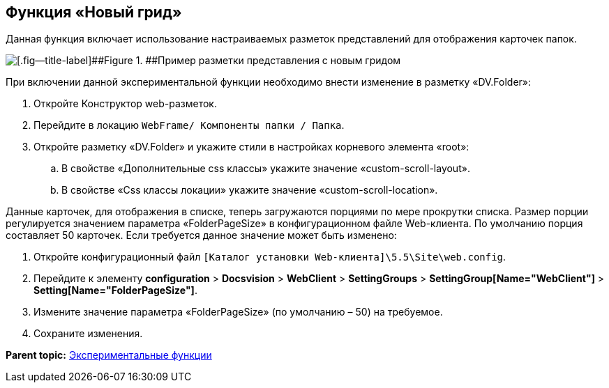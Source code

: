 
== Функция «Новый грид»

Данная функция включает использование настраиваемых разметок представлений для отображения карточек папок.

image::expFunction_grid.png[[.fig--title-label]##Figure 1. ##Пример разметки представления с новым гридом]

При включении данной экспериментальной функции необходимо внести изменение в разметку «DV.Folder»:

. Откройте Конструктор web-разметок.
. Перейдите в локацию [.ph .filepath]`WebFrame/ Компоненты папки / Папка`.
. Откройте разметку «DV.Folder» и укажите стили в настройках корневого элемента «root»:
[loweralpha]
.. В свойстве «Дополнительные css классы» укажите значение «custom-scroll-layout».
.. В свойстве «Css классы локации» укажите значение «custom-scroll-location».

Данные карточек, для отображения в списке, теперь загружаются порциями по мере прокрутки списка. Размер порции регулируется значением параметра «FolderPageSize» в конфигурационном файле Web-клиента. По умолчанию порция составляет 50 карточек. Если требуется данное значение может быть изменено:

. Откройте конфигурационный файл [.ph]#[.ph .filepath]`[Каталог установки Web-клиента]\5.5\Site\web.config`#.
. Перейдите к элементу [.ph .menucascade]#[.ph .uicontrol]*configuration* > [.ph .uicontrol]*Docsvision* > [.ph .uicontrol]*WebClient* > [.ph .uicontrol]*SettingGroups* > [.ph .uicontrol]*SettingGroup[Name="WebClient"]* > [.ph .uicontrol]*Setting[Name="FolderPageSize"]*#.
. Измените значение параметра «FolderPageSize» (по умолчанию – 50) на требуемое.
. Сохраните изменения.

*Parent topic:* xref:../topics/EnableExperimentalFunction.html[Экспериментальные функции]
